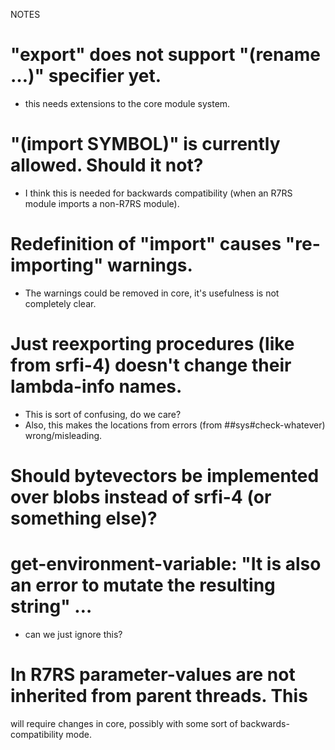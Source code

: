 NOTES

* "export" does not support "(rename ...)" specifier yet.
  - this needs extensions to the core module system.

* "(import SYMBOL)" is currently allowed. Should it not?
  - I think this is needed for backwards compatibility (when an R7RS module imports a non-R7RS module).

* Redefinition of "import" causes "re-importing" warnings.
  - The warnings could be removed in core, it's usefulness is not completely clear.

* Just reexporting procedures (like from srfi-4) doesn't change their lambda-info names.
  - This is sort of confusing, do we care?
  - Also, this makes the locations from errors (from ##sys#check-whatever) wrong/misleading.

* Should bytevectors be implemented over blobs instead of srfi-4 (or something else)?

* get-environment-variable: "It is also an error to mutate the resulting string" ...
  - can we just ignore this?

* In R7RS parameter-values are not inherited from parent threads. This
  will require changes in core, possibly with some sort of backwards-compatibility mode.


